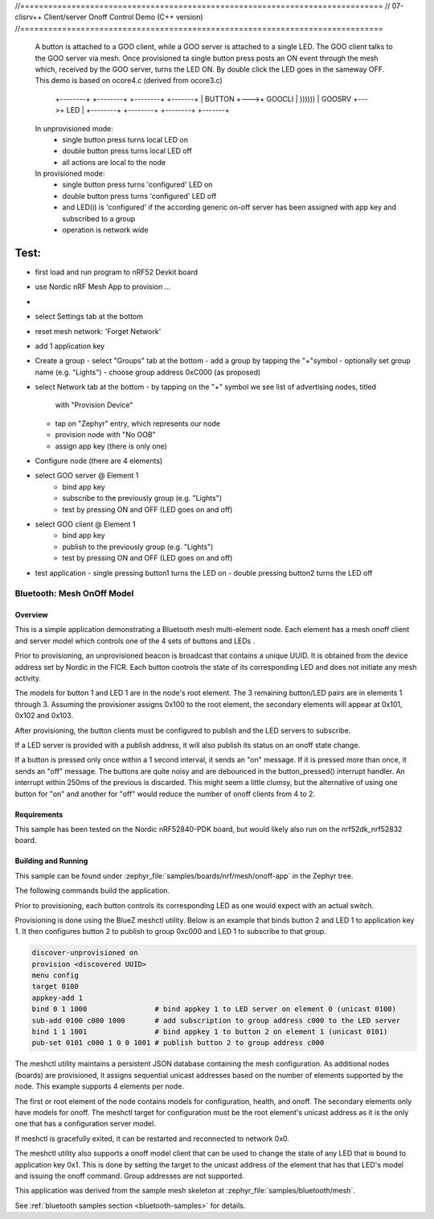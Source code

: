 //==============================================================================
// 07-clisrv++ Client/server Onoff Control Demo (C++ version)
//==============================================================================

  A button is attached to a GOO client, while a GOO server is attached to a
  single LED.  The GOO client talks to the GOO server via mesh. Once provisioned
  ta single button press posts an ON event through the mesh which, received by
  the GOO server, turns the LED ON. By double click the LED goes in the sameway OFF.
  This demo is based on ocore4.c (derived from ocore3.c)

      +--------+    +--------+        +--------+    +-------+
      | BUTTON +--->+ GOOCLI | )))))) | GOOSRV +--->+  LED  |
      +--------+    +--------+        +--------+    +-------+

  In unprovisioned mode:
    - single button press turns local LED on
    - double button press turns local LED off
    - all actions are local to the node

  In provisioned mode:
    - single button press turns 'configured' LED on
    - double button press turns 'configured' LED off
    - and LED(i) is 'configured' if the according generic on-off server
      has been assigned with app key and subscribed to a group
    - operation is network wide


Test:
=====

- first load and run program to nRF52 Devkit board
- use Nordic nRF Mesh App to provision ...
-
- select Settings tab at the bottom
- reset mesh network: 'Forget Network'
- add 1 application key

- Create a group
  - select "Groups" tab at the bottom
  - add a group by tapping the "+"symbol
  - optionally set group name (e.g. "Lights")
  - choose group address 0xC000 (as proposed)

- select Network tab at the bottom
  - by tapping on the "+" symbol we see list of advertising nodes, titled
    with "Provision Device"
  - tap on "Zephyr" entry, which represents our node
  - provision node with "No OOB"
  - assign app key (there is only one)

- Configure node (there are 4 elements)
- select GOO server @ Element 1
    - bind app key
    - subscribe to the previously group (e.g. "Lights")
    - test by pressing ON and OFF (LED goes on and off)
- select GOO client @ Element 1
    - bind app key
    - publish to the previously group (e.g. "Lights")
    - test by pressing ON and OFF (LED goes on and off)
- test application
  - single pressing button1 turns the LED on
  - double pressing button2 turns the LED off




Bluetooth: Mesh OnOff Model
###########################

Overview
********

This is a simple application demonstrating a Bluetooth mesh multi-element node.
Each element has a mesh onoff client and server
model which controls one of the 4 sets of buttons and LEDs .

Prior to provisioning, an unprovisioned beacon is broadcast that contains
a unique UUID. It is obtained from the device address set by Nordic in the
FICR. Each button controls the state of its
corresponding LED and does not initiate any mesh activity.

The models for button 1 and LED 1 are in the node's root element.
The 3 remaining button/LED pairs are in elements 1 through 3.
Assuming the provisioner assigns 0x100 to the root element,
the secondary elements will appear at 0x101, 0x102 and 0x103.

After provisioning, the button clients must
be configured to publish and the LED servers to subscribe.

If a LED server is provided with a publish address, it will
also publish its status on an onoff state change.

If a button is pressed only once within a 1 second interval, it sends an
"on" message. If it is pressed more than once, it
sends an "off" message. The buttons are quite noisy and are debounced in
the button_pressed() interrupt handler. An interrupt within 250ms of the
previous is discarded. This might seem a little clumsy, but the alternative of
using one button for "on" and another for "off" would reduce the number
of onoff clients from 4 to 2.

Requirements
************

This sample has been tested on the Nordic nRF52840-PDK board, but would
likely also run on the nrf52dk_nrf52832 board.

Building and Running
********************

This sample can be found under :zephyr_file:`samples/boards/nrf/mesh/onoff-app` in the
Zephyr tree.

The following commands build the application.

.. zephyr-app-commands::
   :zephyr-app: samples/boards/nrf/mesh/onoff-app
   :board: nrf52840dk_nrf52840
   :goals: build flash
   :compact:

Prior to provisioning, each button controls its corresponding LED as one
would expect with an actual switch.

Provisioning is done using the BlueZ meshctl utility. Below is an example that
binds button 2 and LED 1 to application key 1. It then configures button 2
to publish to group 0xc000 and LED 1 to subscribe to that group.

.. code-block:: console

   discover-unprovisioned on
   provision <discovered UUID>
   menu config
   target 0100
   appkey-add 1
   bind 0 1 1000                # bind appkey 1 to LED server on element 0 (unicast 0100)
   sub-add 0100 c000 1000       # add subscription to group address c000 to the LED server
   bind 1 1 1001                # bind appkey 1 to button 2 on element 1 (unicast 0101)
   pub-set 0101 c000 1 0 0 1001 # publish button 2 to group address c000

The meshctl utility maintains a persistent JSON database containing
the mesh configuration. As additional nodes (boards) are provisioned, it
assigns sequential unicast addresses based on the number of elements
supported by the node. This example supports 4 elements per node.

The first or root element of the node contains models for configuration,
health, and onoff. The secondary elements only
have models for onoff. The meshctl target for configuration must be the
root element's unicast address as it is the only one that has a
configuration server model.

If meshctl is gracefully exited, it can be restarted and reconnected to
network 0x0.

The meshctl utility also supports a onoff model client that can be used to
change the state of any LED that is bound to application key 0x1.
This is done by setting the target to the unicast address of the element
that has that LED's model and issuing the onoff command.
Group addresses are not supported.

This application was derived from the sample mesh skeleton at
:zephyr_file:`samples/bluetooth/mesh`.

See :ref:`bluetooth samples section <bluetooth-samples>` for details.
